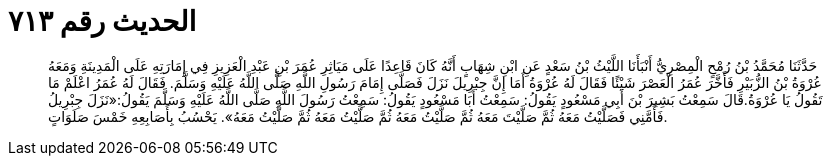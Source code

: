 
= الحديث رقم ٧١٣

[quote.hadith]
حَدَّثَنَا مُحَمَّدُ بْنُ رُمْحٍ الْمِصْرِيُّ أَنْبَأَنَا اللَّيْثُ بْنُ سَعْدٍ عَنِ ابْنِ شِهَابٍ أَنَّهُ كَانَ قَاعِدًا عَلَى مَيَاثِرِ عُمَرَ بْنِ عَبْدِ الْعَزِيزِ فِي إِمَارَتِهِ عَلَى الْمَدِينَةِ وَمَعَهُ عُرْوَةُ بْنُ الزُّبَيْرِ فَأَخَّرَ عُمَرُ الْعَصْرَ شَيْئًا فَقَالَ لَهُ عُرْوَةُ أَمَا إِنَّ جِبْرِيلَ نَزَلَ فَصَلَّى إِمَامَ رَسُولِ اللَّهِ صَلَّى اللَّهُ عَلَيْهِ وَسَلَّمَ. فَقَالَ لَهُ عُمَرُ اعْلَمْ مَا تَقُولُ يَا عُرْوَةُ.قَالَ سَمِعْتُ بَشِيرَ بْنَ أَبِي مَسْعُودٍ يَقُولُ: سَمِعْتُ أَبَا مَسْعُودٍ يَقُولُ: سَمِعْتُ رَسُولَ اللَّهِ صَلَّى اللَّهُ عَلَيْهِ وَسَلَّمَ يَقُولُ:«نَزَلَ جِبْرِيلُ فَأَمَّنِي فَصَلَّيْتُ مَعَهُ ثُمَّ صَلَّيْتَ مَعَهُ ثُمَّ صَلَّيْتُ مَعَهُ ثُمَّ صَلَّيْتُ مَعَهُ ثُمَّ صَلَّيْتُ مَعَهُ». يَحْسُبُ بِأَصَابِعِهِ خَمْسَ صَلَوَاتٍ.